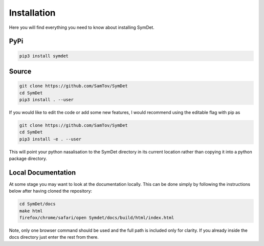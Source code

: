 Installation
============
Here you will find everything you need to know about installing SymDet.

PyPi
****

.. code-block:: bash

   pip3 install symdet

Source
******

.. code-block:: bash

    git clone https://github.com/SamTov/SymDet
    cd SymDet
    pip3 install . --user

If you would like to edit the code or add some new features, I would recommend using the editable flag with pip as

.. code-block:: bash

    git clone https://github.com/SamTov/SymDet
    cd SymDet
    pip3 install -e . --user

This will point your python nasalisation to the SymDet directory in its current location rather than copying it into a
python package directory.

Local Documentation
*******************
At some stage you may want to look at the documentation locally.
This can be done simply by following the instructions below after having
cloned the repository:

.. code-block:: bash

   cd SymDet/docs
   make html
   firefox/chrome/safari/open Symdet/docs/build/html/index.html

Note, only one browser command should be used and the full path is included
only for clarity. If you already inside the docs directory just enter the rest
from there.